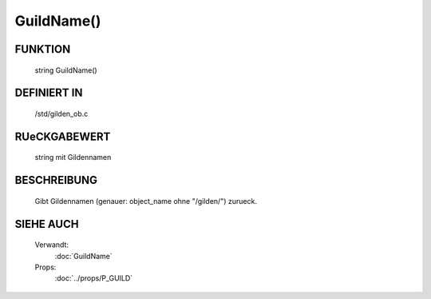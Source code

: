 GuildName()
===========

FUNKTION
--------

  string GuildName()

DEFINIERT IN
------------

  /std/gilden_ob.c

RUeCKGABEWERT
-------------

  string mit Gildennamen

BESCHREIBUNG
------------

  Gibt Gildennamen (genauer: object_name ohne "/gilden/") zurueck.

SIEHE AUCH
----------

    Verwandt:
      :doc:`GuildName`
    Props:
      :doc:`../props/P_GUILD`
